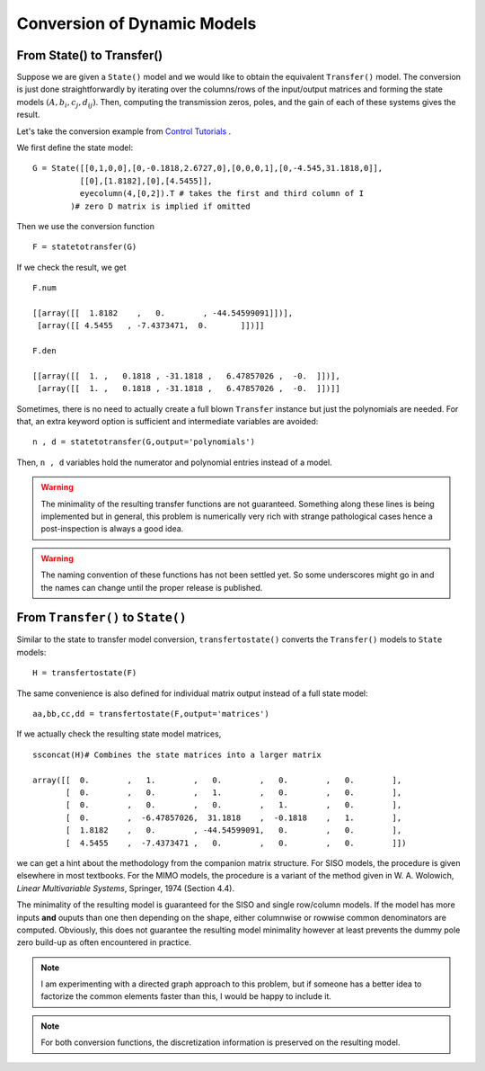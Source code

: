 Conversion of Dynamic Models
============================

From State() to Transfer()
--------------------------
Suppose we are given a ``State()`` model and we would like 
to obtain the equivalent ``Transfer()`` model. The conversion
is just done straightforwardly by iterating over the columns/rows
of the input/output matrices and forming the state models 
:math:`(A,b_i,c_j,d_{ij})`. Then, computing the transmission 
zeros, poles, and the gain of each of these systems gives the 
result.

Let's take the conversion example from 
`Control Tutorials <http://ctms.engin.umich.edu/CTMS/index.php?aux=Extras_Conversions>`_ .

We first define the state model::

    G = State([[0,1,0,0],[0,-0.1818,2.6727,0],[0,0,0,1],[0,-4.545,31.1818,0]],
              [[0],[1.8182],[0],[4.5455]],
              eyecolumn(4,[0,2]).T # takes the first and third column of I
            )# zero D matrix is implied if omitted

Then we use the conversion function ::

    F = statetotransfer(G) 

If we check the result, we get ::

    F.num

    [[array([[  1.8182    ,   0.        , -44.54599091]])],
     [array([[ 4.5455   , -7.4373471,  0.       ]])]]
    
    F.den
    
    [[array([[  1. ,   0.1818 , -31.1818 ,   6.47857026 ,  -0.  ]])],
     [array([[  1. ,   0.1818 , -31.1818 ,   6.47857026 ,  -0.  ]])]]    


Sometimes, there is no need to actually create a full blown ``Transfer``
instance but just the polynomials are needed. For that, an extra keyword
option is sufficient and intermediate variables are avoided::

    n , d = statetotransfer(G,output='polynomials')
    
Then, ``n , d`` variables hold the numerator and polynomial entries
instead of a model. 


.. warning:: The minimality of the resulting transfer functions are not
    guaranteed. Something along these lines is being implemented but in 
    general, this problem is numerically very rich with strange pathological
    cases hence a post-inspection is always a good idea. 

.. warning:: The naming convention of these functions has not been 
    settled yet. So some underscores might go in and the names can 
    change until the proper release is published. 
    

From ``Transfer()`` to ``State()``
----------------------------------

Similar to the state to transfer model conversion, ``transfertostate()``
converts the ``Transfer()`` models to ``State`` models::

    H = transfertostate(F)

The same convenience is also defined for individual matrix output instead
of a full state model::

    aa,bb,cc,dd = transfertostate(F,output='matrices')

If we actually check the resulting state model matrices, ::

    ssconcat(H)# Combines the state matrices into a larger matrix

    array([[  0.        ,   1.        ,   0.        ,   0.        ,   0.        ],
           [  0.        ,   0.        ,   1.        ,   0.        ,   0.        ],
           [  0.        ,   0.        ,   0.        ,   1.        ,   0.        ],
           [  0.        ,  -6.47857026,  31.1818    ,  -0.1818    ,   1.        ],
           [  1.8182    ,   0.        , -44.54599091,   0.        ,   0.        ],
           [  4.5455    ,  -7.4373471 ,   0.        ,   0.        ,   0.        ]])

we can get a hint about the methodology from the companion matrix structure. 
For SISO models, the procedure is given elsewhere in most textbooks. For the 
MIMO models, the procedure is a variant of the method given in  
W. A. Wolowich, *Linear Multivariable Systems*, Springer, 1974 (Section 4.4). 

The minimality of the resulting model is guaranteed for the SISO and single
row/column models. If the model has more inputs **and** ouputs than one then
depending on the shape, either columnwise or rowwise common denominators are
computed. Obviously, this does not guarantee the resulting model minimality
however at least prevents the dummy pole zero build-up as often encountered 
in practice. 

.. note:: I am experimenting with a directed graph approach to this problem,
    but if someone has a better idea to factorize the common elements faster 
    than this, I would be happy to include it. 


.. note:: For both conversion functions, the discretization information is 
    preserved on the resulting model. 


